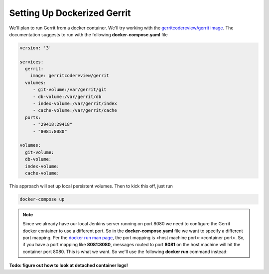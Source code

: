 Setting Up Dockerized Gerrit
============================
We'll plan to run Gerrit from a docker container. We'll try working with the
`gerritcodereview/gerrit image <https://hub.docker.com/r/openfrontier/gerrit/>`_.
The documentation suggests to run with the following **docker-compose.yaml** file

.. code-block:: bash

    version: '3'

    services:
      gerrit:
        image: gerritcodereview/gerrit
      volumes:
         - git-volume:/var/gerrit/git
         - db-volume:/var/gerrit/db
         - index-volume:/var/gerrit/index
         - cache-volume:/var/gerrit/cache
      ports:
         - "29418:29418"
         - "8081:8080"

    volumes:
      git-volume:
      db-volume:
      index-volume:
      cache-volume:

This approach will set up local persistent volumes. Then to kick this off, just run

.. code-block:: bash

   docker-compose up

.. Note::
   Since we already have our local Jenkins server running on port 8080 we need to configure the Gerrit docker
   container to use a different port. So in the **docker-compose.yaml** file we want to specify a different port mapping.
   Per the `docker run man page
   <https://docs.docker.com/engine/reference/commandline/run/#add-bind-mounts-or-volumes-using-the-mount-flag>`_, the port
   mapping is <host machine port>:<container port>. So, if you have a port mapping like
   **8081:8080**, messages routed to port **8081** on the host machine will hit the container port 8080. This is what
   we want. So we'll use the following **docker run** command instead:

**Todo: figure out how to look at detached container logs!**


